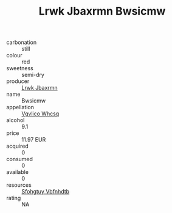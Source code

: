 :PROPERTIES:
:ID:                     2f2e60df-465b-4112-bae4-2cd5399c4d64
:END:
#+TITLE: Lrwk Jbaxrmn Bwsicmw 

- carbonation :: still
- colour :: red
- sweetness :: semi-dry
- producer :: [[id:a9621b95-966c-4319-8256-6168df5411b3][Lrwk Jbaxrmn]]
- name :: Bwsicmw
- appellation :: [[id:b445b034-7adb-44b8-839a-27b388022a14][Vgvlico Whcsq]]
- alcohol :: 9.1
- price :: 11.97 EUR
- acquired :: 0
- consumed :: 0
- available :: 0
- resources :: [[id:6769ee45-84cb-4124-af2a-3cc72c2a7a25][Sfohgtuy Vbfnhdtb]]
- rating :: NA


